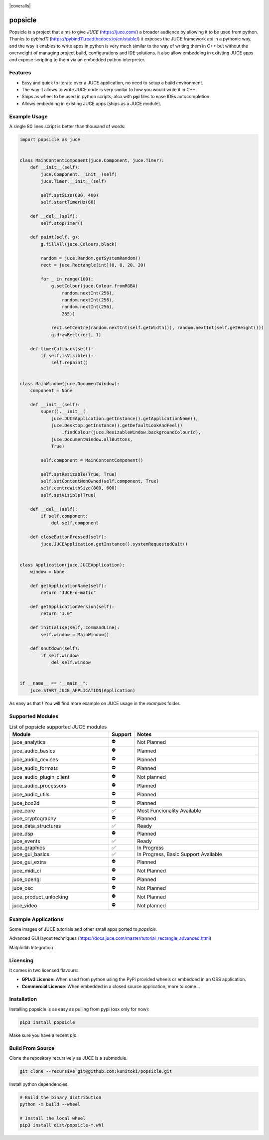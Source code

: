 .. image:: https://github.com/kunitoki/popsicle/raw/master/logo.png
    :alt: popsicle
    :target: https://github.com/kunitoki/popsicle

|linux_builds| |macos_builds| |windows_builds| |pypi_version| |pypi_downloads|

|pypi_status| |pypi_license| |commercial_license|

|coveralls|

========
popsicle
========

Popsicle is a project that aims to give *JUCE* (https://juce.com/) a broader audience by allowing it to be used from python. Thanks to *pybind11* (https://pybind11.readthedocs.io/en/stable/) it exposes the JUCE framework api in a pythonic way, and the way it enables to write apps in python is very much similar to the way of writing them in C++ but without the overweight of managing project build, configurations and IDE solutions. it also allow embedding in exitsting JUCE apps and expose scripting to them via an embedded python interpreter.

--------
Features
--------

- Easy and quick to iterate over a JUCE application, no need to setup a build environment.
- The way it allows to write JUCE code is very similar to how you would write it in C++.
- Ships as wheel to be used in python scripts, also with **pyi** files to ease IDEs autocompletion.
- Allows embedding in existing JUCE apps (ships as a JUCE module).

-------------
Example Usage
-------------

A single 80 lines script is better than thousand of words:

.. code-block:: python

  import popsicle as juce


  class MainContentComponent(juce.Component, juce.Timer):
      def __init__(self):
          juce.Component.__init__(self)
          juce.Timer.__init__(self)

          self.setSize(600, 400)
          self.startTimerHz(60)

      def __del__(self):
          self.stopTimer()

      def paint(self, g):
          g.fillAll(juce.Colours.black)

          random = juce.Random.getSystemRandom()
          rect = juce.Rectangle[int](0, 0, 20, 20)

          for _ in range(100):
              g.setColour(juce.Colour.fromRGBA(
                  random.nextInt(256),
                  random.nextInt(256),
                  random.nextInt(256),
                  255))

              rect.setCentre(random.nextInt(self.getWidth()), random.nextInt(self.getHeight()))
              g.drawRect(rect, 1)

      def timerCallback(self):
          if self.isVisible():
              self.repaint()


  class MainWindow(juce.DocumentWindow):
      component = None

      def __init__(self):
          super().__init__(
              juce.JUCEApplication.getInstance().getApplicationName(),
              juce.Desktop.getInstance().getDefaultLookAndFeel()
                  .findColour(juce.ResizableWindow.backgroundColourId),
              juce.DocumentWindow.allButtons,
              True)

          self.component = MainContentComponent()

          self.setResizable(True, True)
          self.setContentNonOwned(self.component, True)
          self.centreWithSize(800, 600)
          self.setVisible(True)

      def __del__(self):
          if self.component:
              del self.component

      def closeButtonPressed(self):
          juce.JUCEApplication.getInstance().systemRequestedQuit()


  class Application(juce.JUCEApplication):
      window = None

      def getApplicationName(self):
          return "JUCE-o-matic"

      def getApplicationVersion(self):
          return "1.0"

      def initialise(self, commandLine):
          self.window = MainWindow()

      def shutdown(self):
          if self.window:
              del self.window


  if __name__ == "__main__":
      juce.START_JUCE_APPLICATION(Application)

As easy as that ! You will find more example on JUCE usage in the *examples* folder.

.. image:: https://github.com/kunitoki/popsicle/raw/master/images/juce_o_matic.png
    :target: https://github.com/kunitoki/popsicle/blob/master/examples/juce_o_matic.py

-----------------
Supported Modules
-----------------

.. list-table:: List of popsicle supported JUCE modules
   :widths: 40 10 50
   :header-rows: 1

   * - Module
     - Support
     - Notes
   * - juce_analytics
     - ⛔️
     - Not Planned
   * - juce_audio_basics
     - ⛔️
     - Planned
   * - juce_audio_devices
     - ⛔️
     - Planned
   * - juce_audio_formats
     - ⛔️
     - Planned
   * - juce_audio_plugin_client
     - ⛔️
     - Not planned
   * - juce_audio_processors
     - ⛔️
     - Planned
   * - juce_audio_utils
     - ⛔️
     - Planned
   * - juce_box2d
     - ⛔️
     - Planned
   * - juce_core
     - ✅
     - Most Funcionality Available
   * - juce_cryptography
     - ⛔️
     - Planned
   * - juce_data_structures
     - ✅
     - Ready
   * - juce_dsp
     - ⛔️
     - Planned
   * - juce_events
     - ✅
     - Ready
   * - juce_graphics
     - ✅
     - In Progress
   * - juce_gui_basics
     - ✅
     - In Progress, Basic Support Available
   * - juce_gui_extra
     - ⛔️
     - Planned
   * - juce_midi_ci
     - ⛔️
     - Not Planned
   * - juce_opengl
     - ⛔️
     - Planned
   * - juce_osc
     - ⛔️
     - Not Planned
   * - juce_product_unlocking
     - ⛔️
     - Not Planned
   * - juce_video
     - ⛔️
     - Not planned

--------------------
Example Applications
--------------------

Some images of JUCE tutorials and other small apps ported to *popsicle*.

Advanced GUI layout techniques (https://docs.juce.com/master/tutorial_rectangle_advanced.html)

.. image:: https://github.com/kunitoki/popsicle/raw/master/images/layout_rectangles.png
    :target: https://github.com/kunitoki/popsicle/blob/master/examples/layout_rectangles.py

Matplotlib Integration

.. image:: https://github.com/kunitoki/popsicle/raw/master/images/matplotlib_integration.png
    :target: https://github.com/kunitoki/popsicle/blob/master/examples/juce_matplotlib_image.py

---------
Licensing
---------

It comes in two licensed flavours:

- **GPLv3 License**: When used from python using the PyPi provided wheels or embedded in an OSS application.
- **Commercial License**: When embedded in a closed source application, more to come...

------------
Installation
------------

Installing popsicle is as easy as pulling from pypi (osx only for now):

.. code-block:: bash

  pip3 install popsicle

Make sure you have a recent *pip*.

-----------------
Build From Source
-----------------

Clone the repository recursively as JUCE is a submodule.

.. code-block:: bash

  git clone --recursive git@github.com:kunitoki/popsicle.git

Install python dependencies.

.. code-block:: bash

  # Build the binary distribution
  python -m build --wheel

  # Install the local wheel
  pip3 install dist/popsicle-*.whl


.. |linux_builds| image:: https://github.com/kunitoki/popsicle/workflows/Linux%20Builds/badge.svg
    :alt: Linux Builds Status
    :target: https://github.com/kunitoki/popsicle/actions

.. |macos_builds| image:: https://github.com/kunitoki/popsicle/workflows/macOS%20Builds/badge.svg
    :alt: macOS Builds Status
    :target: https://github.com/kunitoki/popsicle/actions

.. |windows_builds| image:: https://github.com/kunitoki/popsicle/workflows/Windows%20Builds/badge.svg
    :alt: Windows Builds Status
    :target: https://github.com/kunitoki/popsicle/actions

.. |coveralls| image:: https://coveralls.io/repos/github/kunitoki/popsicle/badge.svg?branch=dev/reworked_version_1
    :alt: Coveralls - Code Coverage
    :target: https://coveralls.io/github/kunitoki/popsicle?branch=dev/reworked_version_1

.. |commercial_license| image:: https://img.shields.io/badge/license-Commercial-blue
    :alt: Commercial License
    :target: https://github.com/kunitoki/popsicle/blob/master/LICENSE.COMMERCIAL

.. |pypi_license| image:: https://img.shields.io/pypi/l/popsicle
    :alt: Open Source License
    :target: https://github.com/kunitoki/popsicle/blob/master/LICENSE.GPLv3

.. |pypi_status| image:: https://img.shields.io/pypi/status/popsicle
    :alt: PyPI - Status
    :target: https://pypi.org/project/popsicle/

.. |pypi_version| image:: https://img.shields.io/pypi/pyversions/popsicle
    :alt: PyPI - Python Version
    :target: https://pypi.org/project/popsicle/

.. |pypi_downloads| image:: https://img.shields.io/pypi/dm/popsicle
    :alt: PyPI - Downloads
    :target: https://pypi.org/project/popsicle/
